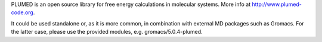 

PLUMED is an open source library for free energy calculations in molecular systems. More info at http://www.plumed-code.org.

It could be used standalone or, as it is more common, in combination with external MD packages such as Gromacs. For the latter case, please use the provided modules, e.g. gromacs/5.0.4-plumed.


